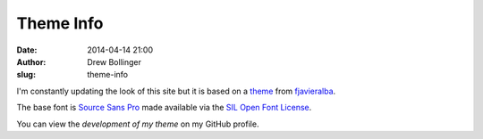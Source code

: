 ==========
Theme Info
==========

:date: 2014-04-14 21:00
:author: Drew Bollinger
:slug: theme-info

.. _theme: https://github.com/fjavieralba/flasky
.. _fjavieralba: http://fjavieralba.com
.. _`Source Sans Pro`: http://www.google.com/fonts/specimen/Source+Sans+Pro
.. _`SIL Open Font License`: http://scripts.sil.org/cms/scripts/page.php?site_id=nrsi&id=OFL
.. _`development of my theme`: https://github.com/drewbo/drewbo.com

I'm constantly updating the look of this site but it is based on a theme_ from fjavieralba_.

The base font is `Source Sans Pro`_ made available via the `SIL Open Font License`_.

You can view the `development of my theme` on my GitHub profile.



